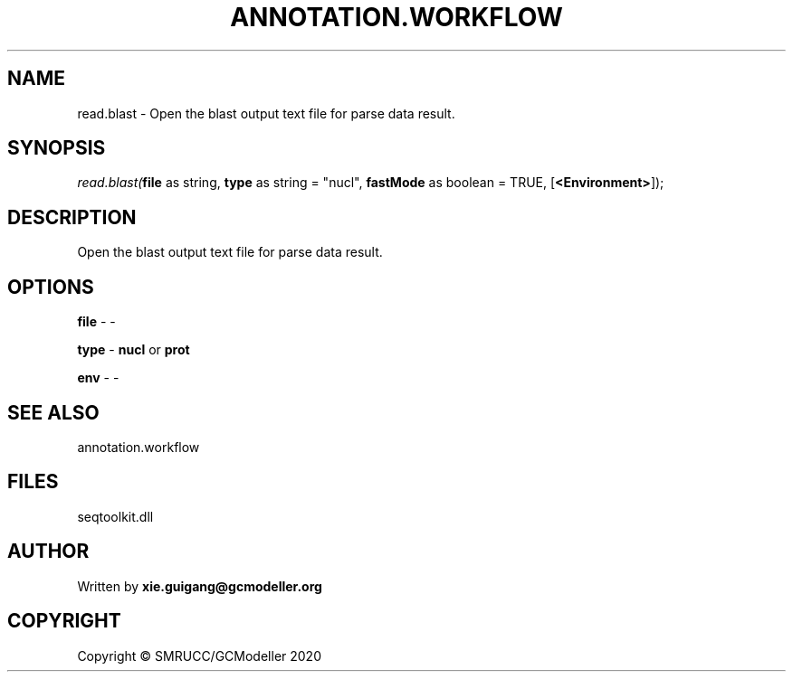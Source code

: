 .\" man page create by R# package system.
.TH ANNOTATION.WORKFLOW 2 2000-01-01 "read.blast" "read.blast"
.SH NAME
read.blast \- Open the blast output text file for parse data result.
.SH SYNOPSIS
\fIread.blast(\fBfile\fR as string, 
\fBtype\fR as string = "nucl", 
\fBfastMode\fR as boolean = TRUE, 
[\fB<Environment>\fR]);\fR
.SH DESCRIPTION
.PP
Open the blast output text file for parse data result.
.PP
.SH OPTIONS
.PP
\fBfile\fB \fR\- -
.PP
.PP
\fBtype\fB \fR\- \fBnucl\fR or \fBprot\fR
.PP
.PP
\fBenv\fB \fR\- -
.PP
.SH SEE ALSO
annotation.workflow
.SH FILES
.PP
seqtoolkit.dll
.PP
.SH AUTHOR
Written by \fBxie.guigang@gcmodeller.org\fR
.SH COPYRIGHT
Copyright © SMRUCC/GCModeller 2020
